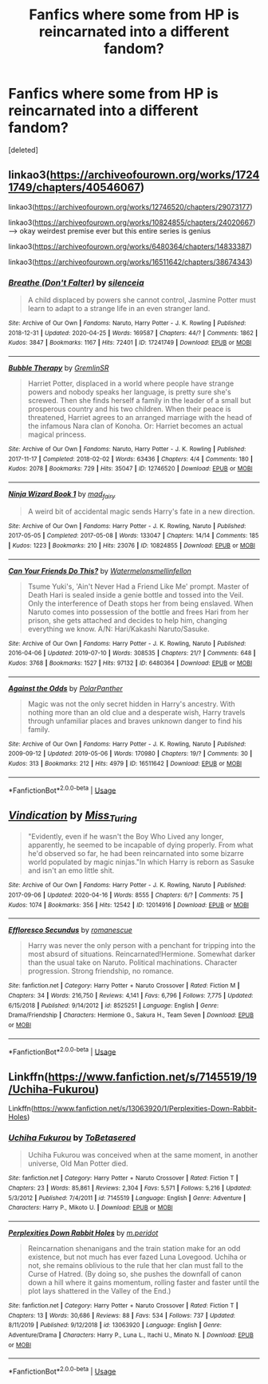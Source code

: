 #+TITLE: Fanfics where some from HP is reincarnated into a different fandom?

* Fanfics where some from HP is reincarnated into a different fandom?
:PROPERTIES:
:Score: 4
:DateUnix: 1588817765.0
:DateShort: 2020-May-07
:FlairText: Request
:END:
[deleted]


** linkao3([[https://archiveofourown.org/works/17241749/chapters/40546067]])

linkao3([[https://archiveofourown.org/works/12746520/chapters/29073177]])

linkao3([[https://archiveofourown.org/works/10824855/chapters/24020667]]) ---> okay weirdest premise ever but this entire series is genius

linkao3([[https://archiveofourown.org/works/6480364/chapters/14833387]])

linkao3([[https://archiveofourown.org/works/16511642/chapters/38674343]])
:PROPERTIES:
:Author: gammily
:Score: 2
:DateUnix: 1588996048.0
:DateShort: 2020-May-09
:END:

*** [[https://archiveofourown.org/works/17241749][*/Breathe (Don't Falter)/*]] by [[https://www.archiveofourown.org/users/silenceia/pseuds/silenceia][/silenceia/]]

#+begin_quote
  A child displaced by powers she cannot control, Jasmine Potter must learn to adapt to a strange life in an even stranger land.
#+end_quote

^{/Site/:} ^{Archive} ^{of} ^{Our} ^{Own} ^{*|*} ^{/Fandoms/:} ^{Naruto,} ^{Harry} ^{Potter} ^{-} ^{J.} ^{K.} ^{Rowling} ^{*|*} ^{/Published/:} ^{2018-12-31} ^{*|*} ^{/Updated/:} ^{2020-04-25} ^{*|*} ^{/Words/:} ^{169587} ^{*|*} ^{/Chapters/:} ^{44/?} ^{*|*} ^{/Comments/:} ^{1862} ^{*|*} ^{/Kudos/:} ^{3847} ^{*|*} ^{/Bookmarks/:} ^{1167} ^{*|*} ^{/Hits/:} ^{72401} ^{*|*} ^{/ID/:} ^{17241749} ^{*|*} ^{/Download/:} ^{[[https://archiveofourown.org/downloads/17241749/Breathe%20Dont%20Falter.epub?updated_at=1587841481][EPUB]]} ^{or} ^{[[https://archiveofourown.org/downloads/17241749/Breathe%20Dont%20Falter.mobi?updated_at=1587841481][MOBI]]}

--------------

[[https://archiveofourown.org/works/12746520][*/Bubble Therapy/*]] by [[https://www.archiveofourown.org/users/GremlinSR/pseuds/GremlinSR][/GremlinSR/]]

#+begin_quote
  Harriet Potter, displaced in a world where people have strange powers and nobody speaks her language, is pretty sure she's screwed. Then she finds herself a family in the leader of a small but prosperous country and his two children. When their peace is threatened, Harriet agrees to an arranged marriage with the head of the infamous Nara clan of Konoha. Or: Harriet becomes an actual magical princess.
#+end_quote

^{/Site/:} ^{Archive} ^{of} ^{Our} ^{Own} ^{*|*} ^{/Fandoms/:} ^{Naruto,} ^{Harry} ^{Potter} ^{-} ^{J.} ^{K.} ^{Rowling} ^{*|*} ^{/Published/:} ^{2017-11-17} ^{*|*} ^{/Completed/:} ^{2018-02-02} ^{*|*} ^{/Words/:} ^{63436} ^{*|*} ^{/Chapters/:} ^{4/4} ^{*|*} ^{/Comments/:} ^{180} ^{*|*} ^{/Kudos/:} ^{2078} ^{*|*} ^{/Bookmarks/:} ^{729} ^{*|*} ^{/Hits/:} ^{35047} ^{*|*} ^{/ID/:} ^{12746520} ^{*|*} ^{/Download/:} ^{[[https://archiveofourown.org/downloads/12746520/Bubble%20Therapy.epub?updated_at=1588902140][EPUB]]} ^{or} ^{[[https://archiveofourown.org/downloads/12746520/Bubble%20Therapy.mobi?updated_at=1588902140][MOBI]]}

--------------

[[https://archiveofourown.org/works/10824855][*/Ninja Wizard Book 1/*]] by [[https://www.archiveofourown.org/users/mad_fairy/pseuds/mad_fairy][/mad_fairy/]]

#+begin_quote
  A weird bit of accidental magic sends Harry's fate in a new direction.
#+end_quote

^{/Site/:} ^{Archive} ^{of} ^{Our} ^{Own} ^{*|*} ^{/Fandoms/:} ^{Harry} ^{Potter} ^{-} ^{J.} ^{K.} ^{Rowling,} ^{Naruto} ^{*|*} ^{/Published/:} ^{2017-05-05} ^{*|*} ^{/Completed/:} ^{2017-05-08} ^{*|*} ^{/Words/:} ^{133047} ^{*|*} ^{/Chapters/:} ^{14/14} ^{*|*} ^{/Comments/:} ^{185} ^{*|*} ^{/Kudos/:} ^{1223} ^{*|*} ^{/Bookmarks/:} ^{210} ^{*|*} ^{/Hits/:} ^{23076} ^{*|*} ^{/ID/:} ^{10824855} ^{*|*} ^{/Download/:} ^{[[https://archiveofourown.org/downloads/10824855/Ninja%20Wizard%20Book%201.epub?updated_at=1586769961][EPUB]]} ^{or} ^{[[https://archiveofourown.org/downloads/10824855/Ninja%20Wizard%20Book%201.mobi?updated_at=1586769961][MOBI]]}

--------------

[[https://archiveofourown.org/works/6480364][*/Can Your Friends Do This?/*]] by [[https://www.archiveofourown.org/users/Watermelonsmellinfellon/pseuds/Watermelonsmellinfellon][/Watermelonsmellinfellon/]]

#+begin_quote
  Tsume Yuki's, 'Ain't Never Had a Friend Like Me' prompt. Master of Death Hari is sealed inside a genie bottle and tossed into the Veil. Only the interference of Death stops her from being enslaved. When Naruto comes into possession of the bottle and frees Hari from her prison, she gets attached and decides to help him, changing everything we know. A/N: Hari/Kakashi Naruto/Sasuke.
#+end_quote

^{/Site/:} ^{Archive} ^{of} ^{Our} ^{Own} ^{*|*} ^{/Fandoms/:} ^{Harry} ^{Potter} ^{-} ^{J.} ^{K.} ^{Rowling,} ^{Naruto} ^{*|*} ^{/Published/:} ^{2016-04-06} ^{*|*} ^{/Updated/:} ^{2019-07-10} ^{*|*} ^{/Words/:} ^{308535} ^{*|*} ^{/Chapters/:} ^{21/?} ^{*|*} ^{/Comments/:} ^{648} ^{*|*} ^{/Kudos/:} ^{3768} ^{*|*} ^{/Bookmarks/:} ^{1527} ^{*|*} ^{/Hits/:} ^{97132} ^{*|*} ^{/ID/:} ^{6480364} ^{*|*} ^{/Download/:} ^{[[https://archiveofourown.org/downloads/6480364/Can%20Your%20Friends%20Do%20This.epub?updated_at=1587841676][EPUB]]} ^{or} ^{[[https://archiveofourown.org/downloads/6480364/Can%20Your%20Friends%20Do%20This.mobi?updated_at=1587841676][MOBI]]}

--------------

[[https://archiveofourown.org/works/16511642][*/Against the Odds/*]] by [[https://www.archiveofourown.org/users/PolarPanther/pseuds/PolarPanther][/PolarPanther/]]

#+begin_quote
  Magic was not the only secret hidden in Harry's ancestry. With nothing more than an old clue and a desperate wish, Harry travels through unfamiliar places and braves unknown danger to find his family.
#+end_quote

^{/Site/:} ^{Archive} ^{of} ^{Our} ^{Own} ^{*|*} ^{/Fandoms/:} ^{Harry} ^{Potter} ^{-} ^{J.} ^{K.} ^{Rowling,} ^{Naruto} ^{*|*} ^{/Published/:} ^{2009-09-12} ^{*|*} ^{/Updated/:} ^{2019-05-06} ^{*|*} ^{/Words/:} ^{170980} ^{*|*} ^{/Chapters/:} ^{19/?} ^{*|*} ^{/Comments/:} ^{30} ^{*|*} ^{/Kudos/:} ^{313} ^{*|*} ^{/Bookmarks/:} ^{212} ^{*|*} ^{/Hits/:} ^{4979} ^{*|*} ^{/ID/:} ^{16511642} ^{*|*} ^{/Download/:} ^{[[https://archiveofourown.org/downloads/16511642/Against%20the%20Odds.epub?updated_at=1557254697][EPUB]]} ^{or} ^{[[https://archiveofourown.org/downloads/16511642/Against%20the%20Odds.mobi?updated_at=1557254697][MOBI]]}

--------------

*FanfictionBot*^{2.0.0-beta} | [[https://github.com/tusing/reddit-ffn-bot/wiki/Usage][Usage]]
:PROPERTIES:
:Author: FanfictionBot
:Score: 1
:DateUnix: 1588996072.0
:DateShort: 2020-May-09
:END:


** [[https://archiveofourown.org/works/12014916][*/Vindication/*]] by [[https://www.archiveofourown.org/users/Miss_Turing/pseuds/Miss_Turing][/Miss_Turing/]]

#+begin_quote
  "Evidently, even if he wasn't the Boy Who Lived any longer, apparently, he seemed to be incapable of dying properly. From what he'd observed so far, he had been reincarnated into some bizarre world populated by magic ninjas."In which Harry is reborn as Sasuke and isn't an emo little shit.
#+end_quote

^{/Site/:} ^{Archive} ^{of} ^{Our} ^{Own} ^{*|*} ^{/Fandoms/:} ^{Harry} ^{Potter} ^{-} ^{J.} ^{K.} ^{Rowling,} ^{Naruto} ^{*|*} ^{/Published/:} ^{2017-09-06} ^{*|*} ^{/Updated/:} ^{2020-04-16} ^{*|*} ^{/Words/:} ^{8555} ^{*|*} ^{/Chapters/:} ^{6/?} ^{*|*} ^{/Comments/:} ^{75} ^{*|*} ^{/Kudos/:} ^{1074} ^{*|*} ^{/Bookmarks/:} ^{356} ^{*|*} ^{/Hits/:} ^{12542} ^{*|*} ^{/ID/:} ^{12014916} ^{*|*} ^{/Download/:} ^{[[https://archiveofourown.org/downloads/12014916/Vindication.epub?updated_at=1587860627][EPUB]]} ^{or} ^{[[https://archiveofourown.org/downloads/12014916/Vindication.mobi?updated_at=1587860627][MOBI]]}

--------------

[[https://www.fanfiction.net/s/8525251/1/][*/Effloresco Secundus/*]] by [[https://www.fanfiction.net/u/1605665/romanescue][/romanescue/]]

#+begin_quote
  Harry was never the only person with a penchant for tripping into the most absurd of situations. Reincarnated!Hermione. Somewhat darker than the usual take on Naruto. Political machinations. Character progression. Strong friendship, no romance.
#+end_quote

^{/Site/:} ^{fanfiction.net} ^{*|*} ^{/Category/:} ^{Harry} ^{Potter} ^{+} ^{Naruto} ^{Crossover} ^{*|*} ^{/Rated/:} ^{Fiction} ^{M} ^{*|*} ^{/Chapters/:} ^{34} ^{*|*} ^{/Words/:} ^{216,750} ^{*|*} ^{/Reviews/:} ^{4,141} ^{*|*} ^{/Favs/:} ^{6,796} ^{*|*} ^{/Follows/:} ^{7,775} ^{*|*} ^{/Updated/:} ^{6/15/2018} ^{*|*} ^{/Published/:} ^{9/14/2012} ^{*|*} ^{/id/:} ^{8525251} ^{*|*} ^{/Language/:} ^{English} ^{*|*} ^{/Genre/:} ^{Drama/Friendship} ^{*|*} ^{/Characters/:} ^{Hermione} ^{G.,} ^{Sakura} ^{H.,} ^{Team} ^{Seven} ^{*|*} ^{/Download/:} ^{[[http://www.ff2ebook.com/old/ffn-bot/index.php?id=8525251&source=ff&filetype=epub][EPUB]]} ^{or} ^{[[http://www.ff2ebook.com/old/ffn-bot/index.php?id=8525251&source=ff&filetype=mobi][MOBI]]}

--------------

*FanfictionBot*^{2.0.0-beta} | [[https://github.com/tusing/reddit-ffn-bot/wiki/Usage][Usage]]
:PROPERTIES:
:Author: FanfictionBot
:Score: 1
:DateUnix: 1588817771.0
:DateShort: 2020-May-07
:END:


** Linkffn([[https://www.fanfiction.net/s/7145519/19/Uchiha-Fukurou]])

Linkffn([[https://www.fanfiction.net/s/13063920/1/Perplexities-Down-Rabbit-Holes]])
:PROPERTIES:
:Author: DemnAwantax
:Score: 1
:DateUnix: 1588854023.0
:DateShort: 2020-May-07
:END:

*** [[https://www.fanfiction.net/s/7145519/1/][*/Uchiha Fukurou/*]] by [[https://www.fanfiction.net/u/1541756/ToBetasered][/ToBetasered/]]

#+begin_quote
  Uchiha Fukurou was conceived when at the same moment, in another universe, Old Man Potter died.
#+end_quote

^{/Site/:} ^{fanfiction.net} ^{*|*} ^{/Category/:} ^{Harry} ^{Potter} ^{+} ^{Naruto} ^{Crossover} ^{*|*} ^{/Rated/:} ^{Fiction} ^{T} ^{*|*} ^{/Chapters/:} ^{23} ^{*|*} ^{/Words/:} ^{85,861} ^{*|*} ^{/Reviews/:} ^{2,304} ^{*|*} ^{/Favs/:} ^{5,571} ^{*|*} ^{/Follows/:} ^{5,216} ^{*|*} ^{/Updated/:} ^{5/3/2012} ^{*|*} ^{/Published/:} ^{7/4/2011} ^{*|*} ^{/id/:} ^{7145519} ^{*|*} ^{/Language/:} ^{English} ^{*|*} ^{/Genre/:} ^{Adventure} ^{*|*} ^{/Characters/:} ^{Harry} ^{P.,} ^{Mikoto} ^{U.} ^{*|*} ^{/Download/:} ^{[[http://www.ff2ebook.com/old/ffn-bot/index.php?id=7145519&source=ff&filetype=epub][EPUB]]} ^{or} ^{[[http://www.ff2ebook.com/old/ffn-bot/index.php?id=7145519&source=ff&filetype=mobi][MOBI]]}

--------------

[[https://www.fanfiction.net/s/13063920/1/][*/Perplexities Down Rabbit Holes/*]] by [[https://www.fanfiction.net/u/11004725/m-peridot][/m.peridot/]]

#+begin_quote
  Reincarnation shenanigans and the train station make for an odd existence, but not much has ever fazed Luna Lovegood. Uchiha or not, she remains oblivious to the rule that her clan must fall to the Curse of Hatred. (By doing so, she pushes the downfall of canon down a hill where it gains momentum, rolling faster and faster until the plot lays shattered in the Valley of the End.)
#+end_quote

^{/Site/:} ^{fanfiction.net} ^{*|*} ^{/Category/:} ^{Harry} ^{Potter} ^{+} ^{Naruto} ^{Crossover} ^{*|*} ^{/Rated/:} ^{Fiction} ^{T} ^{*|*} ^{/Chapters/:} ^{13} ^{*|*} ^{/Words/:} ^{30,686} ^{*|*} ^{/Reviews/:} ^{88} ^{*|*} ^{/Favs/:} ^{534} ^{*|*} ^{/Follows/:} ^{737} ^{*|*} ^{/Updated/:} ^{8/11/2019} ^{*|*} ^{/Published/:} ^{9/12/2018} ^{*|*} ^{/id/:} ^{13063920} ^{*|*} ^{/Language/:} ^{English} ^{*|*} ^{/Genre/:} ^{Adventure/Drama} ^{*|*} ^{/Characters/:} ^{Harry} ^{P.,} ^{Luna} ^{L.,} ^{Itachi} ^{U.,} ^{Minato} ^{N.} ^{*|*} ^{/Download/:} ^{[[http://www.ff2ebook.com/old/ffn-bot/index.php?id=13063920&source=ff&filetype=epub][EPUB]]} ^{or} ^{[[http://www.ff2ebook.com/old/ffn-bot/index.php?id=13063920&source=ff&filetype=mobi][MOBI]]}

--------------

*FanfictionBot*^{2.0.0-beta} | [[https://github.com/tusing/reddit-ffn-bot/wiki/Usage][Usage]]
:PROPERTIES:
:Author: FanfictionBot
:Score: 2
:DateUnix: 1588854039.0
:DateShort: 2020-May-07
:END:
